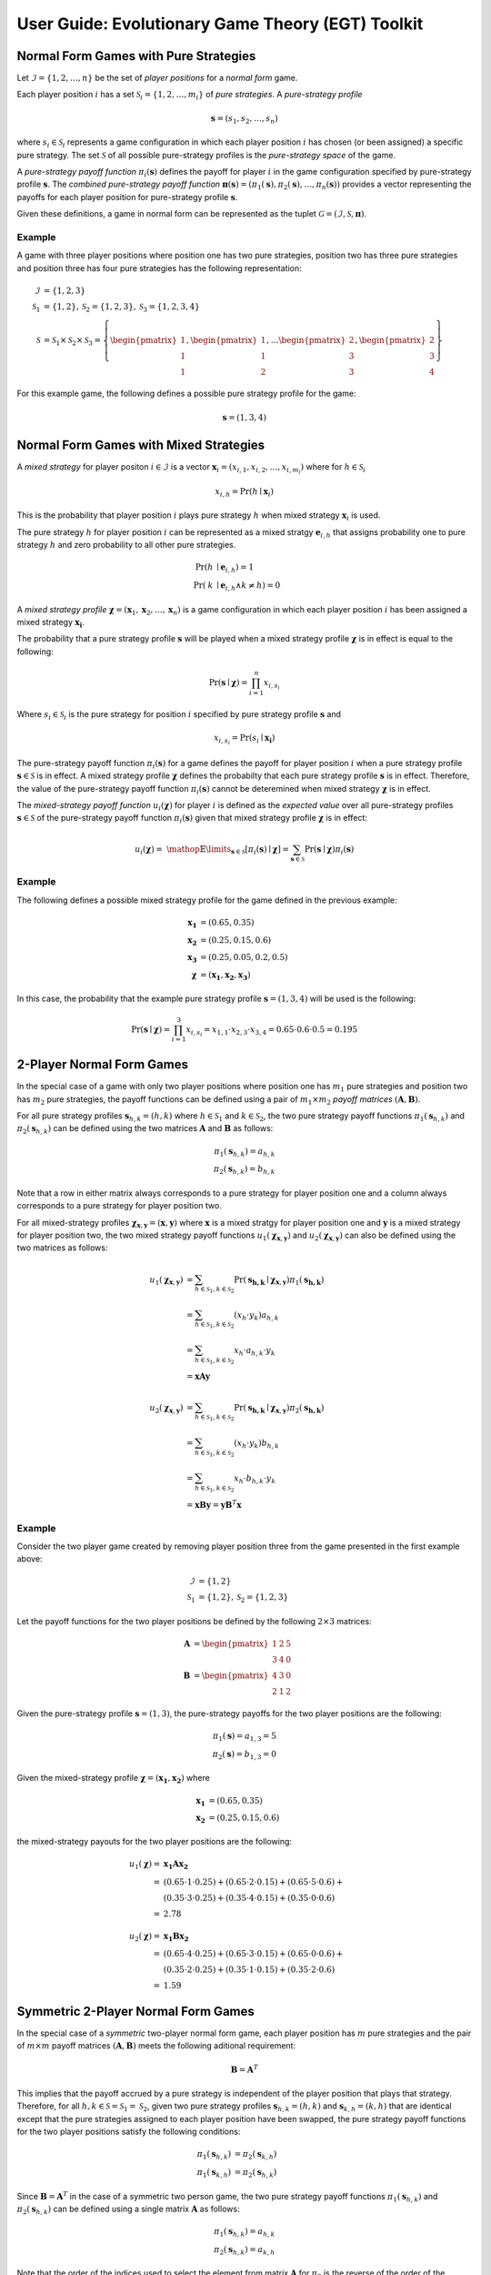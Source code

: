 .. title:: User guide : contents

.. _user_guide:

==================================================
User Guide: Evolutionary Game Theory (EGT) Toolkit
==================================================

--------------------------------------
Normal Form Games with Pure Strategies
--------------------------------------

Let :math:`\mathcal{I}=\{1,2,\dots,n\}` be the set of `player positions` for a
`normal form` game.

Each player position :math:`\mathit{i}` has a set
:math:`\mathcal{S}_i=\{1,2,\dots,m_i\}` of `pure strategies`.  A `pure-strategy
profile`

.. math::

   \boldsymbol{s}=(s_1,s_2,\dots,s_n)

where :math:`s_i \in \mathcal{S}_i` represents a game configuration in which each
player position :math:`\mathit{i}` has chosen (or been assigned) a specific
pure strategy.  The set :math:`\mathcal{S}` of all possible pure-strategy
profiles is the `pure-strategy space` of the game.

A `pure-strategy payoff function` :math:`\pi_i(\boldsymbol{s})`
defines the payoff for player :math:`\mathit{i}` in the game configuration
specified by pure-strategy profile :math:`\boldsymbol{s}`.  The `combined
pure-strategy payoff function` :math:`\boldsymbol{\pi}(\boldsymbol{s})=
(\pi_1(\boldsymbol{s}),\pi_2(\boldsymbol{s}),\dots,\pi_n(\boldsymbol{s}))`
provides a vector representing the payoffs for each player position for
pure-strategy profile :math:`\boldsymbol{s}`.

Given these definitions, a game in normal form can be represented as the tuplet
:math:`\mathcal{G}=(\mathcal{I},\mathcal{S},\boldsymbol{\pi})`.

Example
-------
A game with three player positions where position one has two pure strategies,
position two has three pure strategies and position three has four pure
strategies has the following representation:

.. math::

   \mathcal{I}&=\{1,2,3\} \\
   \mathcal{S}_1&=\{1,2\},\mathcal{S}_2=\{1,2,3\},\mathcal{S}_3=\{1,2,3,4\} \\
   \mathcal{S}&=\mathcal{S}_1\times\mathcal{S}_2\times\mathcal{S}_3=\left\{
   \begin{pmatrix} 1 \\ 1 \\ 1 \end{pmatrix},
   \begin{pmatrix} 1 \\ 1 \\ 2 \end{pmatrix},
   \dots
   \begin{pmatrix} 2 \\ 3 \\ 3 \end{pmatrix},
   \begin{pmatrix} 2 \\ 3 \\ 4 \end{pmatrix}
   \right\}

For this example game, the following defines a possible pure strategy profile
for the game:

.. math::

   \boldsymbol{s}=(1,3,4)

---------------------------------------
Normal Form Games with Mixed Strategies
---------------------------------------

A `mixed strategy` for player positon :math:`i \in \mathcal{I}` is a vector
:math:`\boldsymbol{x}_i=(x_{i,1},x_{i,2},\dots,x_{i,m_i})` where for
:math:`h \in \mathcal{S}_i`

.. math::

      x_{i,h} = \Pr(h \mid \boldsymbol{x}_i)

This is the probability that player position :math:`\mathit{i}` plays
pure strategy :math:`\mathit{h}` when mixed strategy :math:`\boldsymbol{x}_i`
is used.

The pure strategy :math:`\mathit{h}` for player position :math:`\mathit{i}`
can be represented as a mixed stratgy :math:`\boldsymbol{e}_{i,h}` that
assigns probability one to pure strategy :math:`\mathit{h}` and zero
probability to all other pure strategies.

.. math::

   \Pr(\mathit{h} &\mid \boldsymbol{e}_{i,h}) = 1 \\
   \Pr(\mathit{k} &\mid \boldsymbol{e}_{i,h} \land \mathit{k}\neq\mathit{h})=0

A `mixed strategy profile` :math:`\boldsymbol{\chi}=(\boldsymbol{x}_1,
\boldsymbol{x}_2,\dots,\boldsymbol{x}_n)` is a game configuration
in which each player position :math:`\mathit{i}` has been assigned a mixed
strategy :math:`\boldsymbol{x_i}`.

The probability that a pure strategy profile :math:`\boldsymbol{s}` will be
played when a mixed strategy profile :math:`\boldsymbol{\chi}` is in effect
is equal to the following:

.. math::

   \Pr(\boldsymbol{s}\mid\boldsymbol{\chi})=\prod_{i=1}^{n} x_{i,s_i}

Where :math:`s_i \in \mathcal{S}_i` is the pure strategy for position
:math:`\mathit{i}` specified by pure strategy profile :math:`\boldsymbol{s}`
and

.. math::

   x_{i,s_i} = \Pr(s_i \mid \boldsymbol{x_i})

The pure-strategy payoff function :math:`\pi_i(\boldsymbol{s})` for
a game defines the payoff for player position :math:`\mathit{i}` when a
pure strategy profile :math:`\boldsymbol{s} \in \mathcal{S}` is in effect.
A mixed strategy profile :math:`\boldsymbol{\chi}` defines the probabilty
that each pure strategy profile :math:`\boldsymbol{s}` is in effect.
Therefore, the value of the pure-strategy payoff function
:math:`\pi_i(\boldsymbol{s})` cannot be deteremined when mixed strategy
:math:`\boldsymbol{\chi}` is in effect.

The `mixed-strategy payoff function` :math:`u_i(\boldsymbol{\chi})` for
player :math:`\mathit{i}` is defined as the `expected value` over all
pure-strategy profiles :math:`\boldsymbol{s} \in \mathcal{S}` of the
pure-strategy payoff function :math:`\pi_i(\boldsymbol{s})` given that mixed
strategy profile :math:`\boldsymbol{\chi}` is in effect:

.. math::

   u_i(\boldsymbol{\chi})= \
   \mathop{\mathbb{E}}\limits_{\boldsymbol{s} \in \mathcal{S}}
   [\pi_i(\boldsymbol{s})\mid\boldsymbol{\chi}]=
   \sum_{\boldsymbol{s} \in \mathcal{S}}
   \Pr(\boldsymbol{s}\mid\boldsymbol{\chi})
   \pi_i(\boldsymbol{s})

Example
-------
The following defines a possible mixed strategy profile for the game defined
in the previous example:

.. math::

   \boldsymbol{x_1}&=(0.65,0.35) \\
   \boldsymbol{x_2}&=(0.25,0.15,0.6) \\
   \boldsymbol{x_3}&=(0.25,0.05,0.2,0.5) \\
   \boldsymbol{\chi}&=(\boldsymbol{x_1},\boldsymbol{x_2},\boldsymbol{x_3})

In this case, the probability that the example pure strategy profile
:math:`\boldsymbol{s}=(1,3,4)` will be used is the following:

.. math::

  \Pr(\boldsymbol{s}\mid\boldsymbol{\chi})=
  \prod_{i=1}^{3} x_{i,s_i}=
  x_{1,1} \cdot x_{2,3} \cdot x_{3,4}=
  0.65 \cdot 0.6 \cdot 0.5=0.195

--------------------------
2-Player Normal Form Games
--------------------------

In the special case of a game with only two player positions where position
one has :math:`m_1` pure strategies and position two has :math:`m_2` pure
strategies, the payoff functions can be defined using a pair of
:math:`m_1 \times m_2` `payoff matrices`
:math:`(\boldsymbol{A},\boldsymbol{B})`.

For all pure strategy profiles :math:`\boldsymbol{s}_{h,k}=(h,k)` where 
:math:`h \in \mathcal{S}_1` and :math:`k \in \mathcal{S}_2`, the two
pure strategy payoff functions :math:`\pi_1(\boldsymbol{s}_{h,k})` and
:math:`\pi_2(\boldsymbol{s}_{h,k})` can be defined using the two matrices
:math:`\boldsymbol{A}` and :math:`\boldsymbol{B}` as follows:

.. math::

  \pi_1(\boldsymbol{s}_{h,k})=a_{h,k} \\
  \pi_2(\boldsymbol{s}_{h,k})=b_{h,k}

Note that a row in either matrix always corresponds to a pure strategy for
player position one and a column always corresponds to a pure strategy for
player position two.

For all mixed-strategy profiles
:math:`\boldsymbol{\chi}_{\boldsymbol{x},\boldsymbol{y}}=
(\boldsymbol{x},\boldsymbol{y})` where :math:`\boldsymbol{x}` is a mixed
stratgy for player position one and :math:`\boldsymbol{y}` is a mixed strategy
for player position two, the two mixed strategy payoff functions
:math:`u_1(\boldsymbol{\chi}_{\boldsymbol{x},\boldsymbol{y}})` and
:math:`u_2(\boldsymbol{\chi}_{\boldsymbol{x},\boldsymbol{y}})` can also
be defined using the two matrices as follows:

.. math::

  u_1(\boldsymbol{\chi}_{\boldsymbol{x},\boldsymbol{y}})&= 
  \sum_{h \in \mathcal{S}_1, k \in \mathcal{S}_2}
  \Pr(\boldsymbol{s_{h,k}}\mid\boldsymbol{\chi}_
  {\boldsymbol{x},\boldsymbol{y}})
  \pi_1(\boldsymbol{s_{h,k}}) \\
  &=\sum_{h \in \mathcal{S}_1, k \in \mathcal{S}_2}
  (x_h \cdot y_k) a_{h,k} \\
  &=\sum_{h \in \mathcal{S}_1, k \in \mathcal{S}_2}
  x_h \cdot a_{h,k} \cdot y_k \\
  &=\boldsymbol{x} \boldsymbol{A} \boldsymbol{y}

  u_2(\boldsymbol{\chi}_{\boldsymbol{x},\boldsymbol{y}})&= 
  \sum_{h \in \mathcal{S}_1, k \in \mathcal{S}_2}
  \Pr(\boldsymbol{s_{h,k}}\mid\boldsymbol{\chi}_
  {\boldsymbol{x},\boldsymbol{y}})
  \pi_2(\boldsymbol{s_{h,k}}) \\
  &=\sum_{h \in \mathcal{S}_1, k \in \mathcal{S}_2}
  (x_h \cdot y_k) b_{h,k} \\
  &=\sum_{h \in \mathcal{S}_1, k \in \mathcal{S}_2}
  x_h \cdot b_{h,k} \cdot y_k \\
  &=\boldsymbol{x} \boldsymbol{B} \boldsymbol{y}
  =\boldsymbol{y} \boldsymbol{B}^T \boldsymbol{x}

Example
-------

Consider the two player game created by removing player position three from
the game presented in the first example above:

.. math::

   \mathcal{I}&=\{1,2\} \\
   \mathcal{S}_1&=\{1,2\},\mathcal{S}_2=\{1,2,3\}

Let the payoff functions for the two player positions be defined by the
following :math:`2 \times 3` matrices:

.. math::

   \boldsymbol{A}&=\begin{pmatrix} 1 & 2 & 5 \\ 3 & 4 & 0 \end{pmatrix} \\
   \boldsymbol{B}&=\begin{pmatrix} 4 & 3 & 0\\ 2 & 1 & 2 \end{pmatrix}

Given the pure-strategy profile :math:`\boldsymbol{s}=(1,3)`, the
pure-strategy payoffs for the two player positions are the following:

.. math::

   \pi_1(\boldsymbol{s}) = a_{1,3} = 5 \\
   \pi_2(\boldsymbol{s}) = b_{1,3} = 0

Given the mixed-strategy profile
:math:`\boldsymbol{\chi}=(\boldsymbol{x_1},\boldsymbol{x_2})` where

.. math::

   \boldsymbol{x_1}&=(0.65,0.35) \\
   \boldsymbol{x_2}&=(0.25,0.15,0.6)

the mixed-strategy payouts for the two player positions are the following:

.. math::

   u_1(\boldsymbol{\chi})=&\boldsymbol{x_1}\boldsymbol{A}\boldsymbol{x_2} \\
   =&(0.65 \cdot 1 \cdot 0.25) +
     (0.65 \cdot 2 \cdot 0.15) + 
     (0.65 \cdot 5 \cdot 0.6) + \\
   & (0.35 \cdot 3 \cdot 0.25) +
     (0.35 \cdot 4 \cdot 0.15) + 
     (0.35 \cdot 0 \cdot 0.6) \\
   =&2.78

   u_2(\boldsymbol{\chi})=&\boldsymbol{x_1}\boldsymbol{B}\boldsymbol{x_2} \\
   =&(0.65 \cdot 4 \cdot 0.25) +
     (0.65 \cdot 3 \cdot 0.15) + 
     (0.65 \cdot 0 \cdot 0.6) + \\
   & (0.35 \cdot 2 \cdot 0.25) +
     (0.35 \cdot 1 \cdot 0.15) + 
     (0.35 \cdot 2 \cdot 0.6) \\
   =&1.59

------------------------------------
Symmetric 2-Player Normal Form Games
------------------------------------

In the special case of a `symmetric` two-player normal form game, each player
position has :math:`m` pure strategies and the pair of :math:`m \times m`
payoff matrices :math:`(\boldsymbol{A},\boldsymbol{B})` meets the following
aditional requirement:

.. math::

   \boldsymbol{B} = \boldsymbol{A}^T

This implies that the payoff accrued by a pure strategy is independent of the
player position that plays that strategy.   Therefore, for all
:math:`h,k \in \mathcal{S}=\mathcal{S}_1=\mathcal{S}_2`, given two pure
strategy profiles :math:`\boldsymbol{s}_{h,k}=(h,k)` and
:math:`\boldsymbol{s}_{k,h}=(k,h)` that are identical except that the pure
strategies assigned to each player position have been swapped, the pure
strategy payoff functions for the two player positions satisfy the following
conditions:

.. math::

   \pi_1(\boldsymbol{s}_{h,k}) &= \pi_2(\boldsymbol{s}_{k,h}) \\
   \pi_1(\boldsymbol{s}_{k,h}) &= \pi_2(\boldsymbol{s}_{h,k})

Since :math:`\boldsymbol{B} = \boldsymbol{A}^T` in the case of a symmetric
two person game, the two pure strategy payoff functions
:math:`\pi_1(\boldsymbol{s}_{h,k})` and :math:`\pi_2(\boldsymbol{s}_{h,k})`
can be defined using a single matrix :math:`\boldsymbol{A}` as follows:

.. math::

   \pi_1(\boldsymbol{s}_{h,k})=a_{h,k} \\
   \pi_2(\boldsymbol{s}_{h,k})=a_{k,h}
 
Note that the order of the indices used to select the element from matrix
:math:`\boldsymbol{A}` for :math:`\pi_2` is the reverse of the order of the
indices used for :math:`\pi_1`.

Using the definitions given above for the two pure strategy payoff functions
for a symmetric two player game, the two mixed strategy payoff functions
:math:`u_1(\boldsymbol{\chi}_{\boldsymbol{x},\boldsymbol{y}})` and
:math:`u_2(\boldsymbol{\chi}_{\boldsymbol{x},\boldsymbol{y}})` can be
defined as follows:

.. math::

   u_1(\boldsymbol{\chi}_{\boldsymbol{x},\boldsymbol{y}})&=
   \boldsymbol{x} \boldsymbol{A} \boldsymbol{y}

   u_2(\boldsymbol{\chi}_{\boldsymbol{x},\boldsymbol{y}})&=
   \boldsymbol{x} \boldsymbol{A}^T \boldsymbol{y}=
   \boldsymbol{y} \boldsymbol{A} \boldsymbol{x}

Example
-------
Consider the `prisoner's dilemma`, a symmetric two player game with two
pure strategies, `cooperate` and `defect`, and the following generalized
payout matrix :math:`\boldsymbol{A}`:

.. math::

   \boldsymbol{A}&=\begin{pmatrix} R & S \\ T & P \end{pmatrix}  \\
   \boldsymbol{A}^T&=\begin{pmatrix} R & T \\ S & P \end{pmatrix}

where the payouts satisfy the following condition:

.. math::

   \mathit{T} > \mathit{R} > \mathit{P} > \mathit{S}

Consider a specific case that uses the following payout matrix:

.. math::

   \boldsymbol{A}=\begin{pmatrix} 3 & 0 \\ 5 & 1 \end{pmatrix}

Given the pure-strategy profile :math:`\boldsymbol{s}=(1,2)`, the
pure-strategy payoffs for the two strategies are the following:

.. math::

   \pi_1(\boldsymbol{s}) = a_{1,2} = 0 \\
   \pi_2(\boldsymbol{s}) = a_{2,1} = 5

Given the mixed-strategy profile
:math:`\boldsymbol{\chi}=(\boldsymbol{x_1},\boldsymbol{x_2})` where

.. math::

   \boldsymbol{x_1}&=(0.65,0.35) \\
   \boldsymbol{x_2}&=(0.25,0.75)

the mixed-strategy payouts for the two strategies are the following:

.. math::

   u_1(\boldsymbol{\chi})=&\boldsymbol{x_1}\boldsymbol{A}\boldsymbol{x_2} \\
   =&(0.65 \cdot 3 \cdot 0.25) +
     (0.65 \cdot 0 \cdot 0.75) + \\
   & (0.35 \cdot 5 \cdot 0.25) +
     (0.35 \cdot 1 \cdot 0.75)   \\
   =&1.15

   u_2(\boldsymbol{\chi})=&\boldsymbol{x_1}\boldsymbol{A}^T\boldsymbol{x_2} \\
   =&(0.65 \cdot 3 \cdot 0.25) +
     (0.65 \cdot 5 \cdot 0.75) + \\
   & (0.35 \cdot 0 \cdot 0.25) +
     (0.35 \cdot 1 \cdot 0.75)   \\
   =&3.15

---------------------------------------
Evolutionary Games with Pure Strategies
---------------------------------------

Let :math:`\mathcal{G}` be a symmetric two-player game with :math:`m` pure
strategies.  Assume there is an infinite population :math:`\mathcal{A}` of
agents and that pairs of agents are repeatedly drawn at random to play the
`stage game` :math:`\mathcal{G}`. Each agent is assigned one of
:math:`m` `pure-strategy types`.  The agent's type determines the pure
strategy that the agent will use when it plays the game.

A `population pure-strategy profile` is a :math:`m \times m` identity matrix
:math:`\boldsymbol{S}` whose columns are the :math:`\mathit{m}` mixed 
strategies :math:`\boldsymbol{e}_h` representing the :math:`\mathit{m}` pure
strategies played by the agents in the population - column :math:`\mathit{h}`
defines mixed strategy :math:`\boldsymbol{e}_h`.


.. math::

   \boldsymbol{S}=
   (\boldsymbol{e}_1 \hdots \boldsymbol{e}_h \hdots \boldsymbol{e}_m)=
   \begin{pmatrix}
   1 & \hdots & 0 & \hdots & 0 \\
   \vdots  & \vdots & \vdots  & \vdots & \vdots  \\
   0 & \hdots & 1 & \hdots & 0 \\
   \vdots  & \vdots & \vdots  & \vdots & \vdots  \\
   0 & \hdots & 0 & \hdots & 1 \\
   \end{pmatrix}

A `pure-strategy population state` is a vector
:math:`\boldsymbol{\sigma}=(\sigma_1,\sigma_2,\dots,\sigma_m)` where each
:math:`\sigma_h` defines the proportion of the agent population assigned to
pure strategy type :math:`h`.

When an agent is selected at random from the population, the probability that
the agent will play pure strategy :math:`h` is equal to:

.. math::

   \sigma_h = \Pr(h \mid \boldsymbol{\sigma})

This is equivalent to the probability that a single agent using
mixed-strategy :math:`\boldsymbol{\sigma}` will play pure strategy :math:`h`.

Given payout matrix :math:`\boldsymbol{A}`, the expected payout for an agent
playing pure strategy :math:`\boldsymbol{e}_h` against an agent that is
randomly selected from a population in state :math:`\boldsymbol{\sigma}` is
equivalent to the expected payout for the same agent playing against an agent
that is using mixed-strategy :math:`\boldsymbol{\sigma}`.

.. math::

   u_h = \boldsymbol{e}_h\boldsymbol{A}\boldsymbol{\sigma}

Replacing the vector :math:`\boldsymbol{e}_h` with the population pure-strategy
profile matrix :math:`\boldsymbol{S}` in the previous equation provides a
matrix equation that generates the vector :math:`\boldsymbol{u}` of expected
payouts for all pure strategy types:

.. math::

   \boldsymbol{u} = (u_1, u_2, \dots, u_m) = 
   \boldsymbol{S}\boldsymbol{A}\boldsymbol{\sigma}

The `population average payout` is the expected payout earned by
one randomly selected agent playing against a second randomly selected agent.
Since two agents selected randomly from the population to play a game can
equivelently be treated as two agents that are both playing mixed-strategy
:math:`\boldsymbol{\sigma}`, the population average payout is equal to the
mixed-strategy payout when mixed strategy profile
:math:`(\boldsymbol{\sigma},\boldsymbol{\sigma})` is in effect.

.. math::

   \bar{u}_{\boldsymbol{\sigma}}=
   \mathop{\mathbb{E}}\limits_{\boldsymbol{a} \in \mathcal{A}}
   [\mathit{u}_a \mid \boldsymbol{\sigma}]=
   \boldsymbol{\sigma}\boldsymbol{A}\boldsymbol{\sigma}

Example
-------

Consider the case where a population of agents is playing the prisoner's
dilemma game presented in the previous example.  By definition, the population
pure-strategy profile is given by the :math:`2 \times 2` identify matrix:

.. math::

   \boldsymbol{S} = \begin{pmatrix} 1 & 0 \\ 0 & 1 \end{pmatrix}

Assume that the following population state vector :math:`\boldsymbol{\sigma}`
specifies how the population is distributed among the two strategies:

.. math::

   \boldsymbol{\sigma} = (0.25, 0.75)

The expected payouts for the two pure-strategy types are the following:

.. math::

   u_1 =& \boldsymbol{e}_1\boldsymbol{A}\boldsymbol{\sigma} \\
   =&(1 \cdot 3 \cdot 0.25) +
     (1 \cdot 0 \cdot 0.75) + \\
   & (0 \cdot 5 \cdot 0.25) +
     (0 \cdot 1 \cdot 0.75)   \\
   =&0.75

   u_2 =& \boldsymbol{e}_2\boldsymbol{A}\boldsymbol{\sigma} \\
   =&(0 \cdot 3 \cdot 0.25) +
     (0 \cdot 0 \cdot 0.75) + \\
   & (1 \cdot 5 \cdot 0.25) +
     (1 \cdot 1 \cdot 0.75)   \\
   =&2.00

The population average payout is equal to the following:

.. math::

   \bar{u}_{\boldsymbol{\sigma}}
   =&\boldsymbol{\sigma}\boldsymbol{A}\boldsymbol{\sigma} \\
   =&(0.25 \cdot 3 \cdot 0.25) +
     (0.25 \cdot 0 \cdot 0.75) + \\
   & (0.75 \cdot 5 \cdot 0.25) +
     (0.75 \cdot 1 \cdot 0.75)   \\
   =&(0.25 \cdot u_1) + (0.75 \cdot u_2) \\
   =&1.6875

----------------------------------------
Evolutionary Games with Mixed Strategies
----------------------------------------

Let :math:`\mathcal{G}` be a symmetric two-player game with :math:`m` pure
strategies.  Assume there is an infinite population :math:`\mathcal{A}` of
agents and that pairs of agents are repeatedly drawn at random to play the
`stage game` :math:`\mathcal{G}`. Also assume that there are :math:`\mathit{n}`
agent types each using a different mixed strategy :math:`\boldsymbol{x}_k`.

A `population mixed-strategy profile` is a :math:`m \times n` matrix
:math:`\boldsymbol{X}` whose columns define the :math:`\mathit{n}` mixed 
strategies played by the agents in the population - column :math:`\mathit{k}`
defines mixed strategy :math:`\boldsymbol{x}_k`.

.. math::

   \boldsymbol{X}=
   \begin{pmatrix}
   x_{1,1} & \hdots & x_{k,1} & \hdots & x_{n,1} \\
   \vdots  & \vdots & \vdots  & \vdots & \vdots  \\
   x_{1,h} & \hdots & x_{k,h} & \hdots & x_{n,h} \\
   \vdots  & \vdots & \vdots  & \vdots & \vdots  \\
   x_{1,m} & \hdots & x_{k,m} & \hdots & x_{n,m} \\
   \end{pmatrix}

A `mixed-strategy population state` is a vector
:math:`\boldsymbol{\sigma}=(\sigma_1,\sigma_2,\dots,\sigma_n)` where each
:math:`\sigma_k` defines the proportion of the agent population assigned to
mixed strategy :math:`\boldsymbol{x}_k`.

When an agent is selected at random from the population, the probability that
the agent will play mixed strategy :math:`\boldsymbol{x}_k` is equal to:

.. math::

   \sigma_{\boldsymbol{x}_k} = \Pr(\boldsymbol{x}_k \mid \boldsymbol{\sigma})

The probability that the randomly selected agent will play pure strategy
:math:`\mathit{h}` is equal to:

.. math::

   \Pr(h \mid \boldsymbol{\sigma})
   &= \sum_{k=1}^n{\Pr(h \mid \boldsymbol{x}_k)
                  \Pr(\boldsymbol{x}_k \mid \boldsymbol{\sigma})} \\
   &= \sum_{k=1}^n{x_{k,h} \cdot \sigma_k}

This is equivalent to the probability that a single agent using
mixed-strategy :math:`\boldsymbol{X}\boldsymbol{\sigma}` will play pure
strategy :math:`h`.

Given payout matrix :math:`\boldsymbol{A}`, the expected payout for an agent
playing mixed strategy :math:`\boldsymbol{x}_k` against an agent that is
randomly selected from a population in state :math:`\boldsymbol{\sigma}` is
equivalent to the expected payout for the same agent playing against an agent
that is using mixed-strategy :math:`\boldsymbol{X}\boldsymbol{\sigma}`.

.. math::

   u_{\boldsymbol{x}_k} =
   \boldsymbol{x}_k\boldsymbol{A}\boldsymbol{X}\boldsymbol{\sigma}

Replacing the vector :math:`\boldsymbol{x}_k` with the population
mixed-strategy profile matrix :math:`\boldsymbol{X}` in the previous equation
provides a matrix equation that generates the vector :math:`\boldsymbol{u}` of
expected payouts for all mixed strategy types:

.. math::

   \boldsymbol{u} = (u_1, u_2, \dots, u_n) = 
   \boldsymbol{X}\boldsymbol{A}\boldsymbol{X}\boldsymbol{\sigma}

The `population average payout` is the expected payout earned by
one randomly selected agent playing against a second randomly selected agent.
Since two agents selected randomly from the population to play a game can
equivelently be treated as two agents that are both playing mixed-strategy
:math:`\boldsymbol{X}\boldsymbol{\sigma}`, the population average payout is
equal to the mixed-strategy payout when mixed strategy profile
:math:`(\boldsymbol{X}\boldsymbol{\sigma},\boldsymbol{X}\boldsymbol{\sigma})`
is in effect.

.. math::

   \bar{u}_{\boldsymbol{\sigma}}=
   \mathop{\mathbb{E}}\limits_{\boldsymbol{a} \in \mathcal{A}}
   [\mathit{u}_a \mid \boldsymbol{\sigma}, \boldsymbol{X}]=
   \boldsymbol{X}\boldsymbol{\sigma}\boldsymbol{A}\boldsymbol{X}\boldsymbol{\sigma}

---------------------
Evolutionary Dynamics
---------------------
Let :math:`\mathcal{G}` be a symmetric two-player game with :math:`m` pure
strategies that is the `stage game` for an `evolutionary game` played by an
infinite population :math:`\mathcal{A}` of agents.  Assume that the population
of agents plays the game repeatedly over time periods
:math:`\mathit{t} = 1, 2, \dots`. At the end of each time period, the
population evolves so that the percentage of the population playing strategy
:math:`\boldsymbol{x}_k` increases if the expected payout :math:`\mathit{u}_k`
for that strategy is greater than the population average payout
:math:`\bar{u}_{\boldsymbol{\sigma}}` and decreases otherwise.

The `discrete time replicator dynamics` are frequenty used to determine how
a population evolves after each time step.  For each strategy, the proporation
of the population using that stragegy is changed by an amount equal to the
percentage of the population average payout achieved by the strategy's
expected payout.

The change in the proportion of the population playing strategy
:math:`\mathit{k}`, is equal to:

.. math::
   \Delta_{\sigma_k} = \frac{\mathit{u}_k}{\bar{u}_{\boldsymbol{\sigma}}}

Therefore, the proportion of the population using strategy :math:`{\mathit{k}}`
at time step :math:`\mathit{t}+1` is equal to:

.. math::
   \sigma_{k,t+1} = \Delta_{\sigma_k,t} \cdot \sigma_{k,t}
                  = \frac{\mathit{u}_{k,t}}{\bar{u}_{\boldsymbol{\sigma},t}}
                    \cdot \sigma_{k,t}

The ``egt`` package currently supports the use of `2-person symmetric` games
as the `stage game` for evolutionary games.

Given a symmetric two-person normal form game, a mixed-strategy profile
:math:`\boldsymbol{\chi}=(\boldsymbol{x}_1,\boldsymbol{x}_2)` can be
represented as a :math:`m \times 2` matrix where column 1 is the mixed
strategy for player position one and column 2 is the mixed strategy for
player position two:

.. math::

   \boldsymbol{\chi}=
   \begin{pmatrix}
   x_{1,1} & x_{2,1} \\
   x_{1,2} & x_{2,2} \\
   \vdots & \vdots \\
   x_{1,m} & x_{2,m}
   \end{pmatrix}

A `strategy profile` for a population of agents playing ``n`` different mixed
stategies is represented by a ``n`` x ``m`` matrix whose ``j``-th row
represents the mixed strategy for the ``j``-th agent type.

A `population state` for an infinite population of agents playing ``n``
different mixed strategies is represented by a ``n``-vector whose ``j``-th
component represents the proportion of the population playing the ``j``-th
mixed strategy in the population's `strategy profile`.

Given a `strategy profile` matrix ``X``, a `population state` vector ``p``,
and a `well-mixed` population of agents, the probability that an agent
encounters another agent playing the ``i``-th pure strategy is given by the
following equation:

.. math::

   P_i(X,p) = \sum_{j=1}^{n}p_{j}x_{j,i}

The ``m``-vector specifing the probabilities that an agent encounters another
agent playing any one of the ``m`` pure strategies is given by the following
matrix equation:

.. math::

   P(X,p) = pX

The vector ``P`` is identical to a `mixed strategy`.  Therefore, the `expected
payoff` for an agent playing the ``j``-th `mixed strategy` is given by the 
following equation:

.. math::

    u(x_j,P) = \sum_{h=1}^{m}\sum_{k=1}^{m}x_{j,h}\cdot a_{h,k}\cdot P_{k} = x_jAP

The ``n``-vector specifying the the `expected payoffs` for all ``n`` agent
types is given by the following matrix equation:

.. math::

   U(X,p) = XApX = XAP
